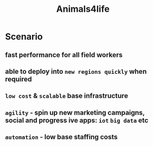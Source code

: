 #+TITLE: Animals4life

* Scenario
** fast performance for all field workers
** able to deploy into ~new regions quickly~ when required
** ~low cost~ & ~scalable~ base infrastructure
** ~agility~ - spin up new marketing campaigns, social  and progress ive apps: ~iot~ ~big data~ etc
** ~automation~ - low base staffing costs
